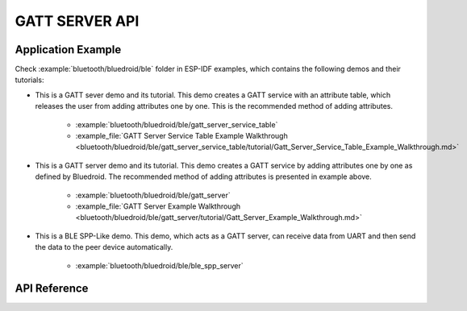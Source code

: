 GATT SERVER API
===============

Application Example
-------------------

Check :example:`bluetooth/bluedroid/ble` folder in ESP-IDF examples, which contains the following demos and their tutorials:

* This is a GATT sever demo and its tutorial. This demo creates a GATT service with an attribute table, which releases the user from adding attributes one by one. This is the recommended method of adding attributes.

    - :example:`bluetooth/bluedroid/ble/gatt_server_service_table`
    - :example_file:`GATT Server Service Table Example Walkthrough <bluetooth/bluedroid/ble/gatt_server_service_table/tutorial/Gatt_Server_Service_Table_Example_Walkthrough.md>`

* This is a GATT server demo and its tutorial. This demo creates a GATT service by adding attributes one by one as defined by Bluedroid. The recommended method of adding attributes is presented in example above.

    - :example:`bluetooth/bluedroid/ble/gatt_server`
    - :example_file:`GATT Server Example Walkthrough <bluetooth/bluedroid/ble/gatt_server/tutorial/Gatt_Server_Example_Walkthrough.md>`

* This is a BLE SPP-Like demo. This demo, which acts as a GATT server, can receive data from UART and then send the data to the peer device automatically.

    - :example:`bluetooth/bluedroid/ble/ble_spp_server`

API Reference
-------------

.. include-build-file:: inc/esp_gatts_api.inc

